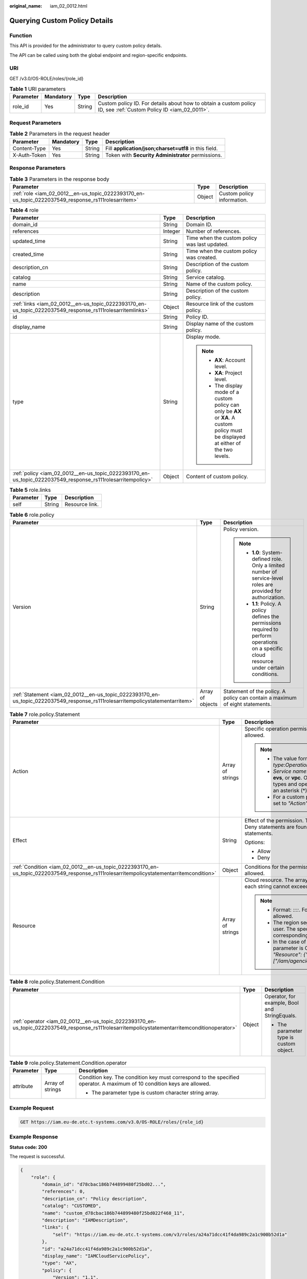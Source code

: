 :original_name: iam_02_0012.html

.. _iam_02_0012:

Querying Custom Policy Details
==============================

Function
--------

This API is provided for the administrator to query custom policy details.

The API can be called using both the global endpoint and region-specific endpoints.

URI
---

GET /v3.0/OS-ROLE/roles/{role_id}

.. table:: **Table 1** URI parameters

   +-----------+-----------+--------+------------------------------------------------------------------------------------------------------------------+
   | Parameter | Mandatory | Type   | Description                                                                                                      |
   +===========+===========+========+==================================================================================================================+
   | role_id   | Yes       | String | Custom policy ID. For details about how to obtain a custom policy ID, see :ref:`Custom Policy ID <iam_02_0011>`. |
   +-----------+-----------+--------+------------------------------------------------------------------------------------------------------------------+

Request Parameters
------------------

.. table:: **Table 2** Parameters in the request header

   +--------------+-----------+--------+-------------------------------------------------------+
   | Parameter    | Mandatory | Type   | Description                                           |
   +==============+===========+========+=======================================================+
   | Content-Type | Yes       | String | Fill **application/json;charset=utf8** in this field. |
   +--------------+-----------+--------+-------------------------------------------------------+
   | X-Auth-Token | Yes       | String | Token with **Security Administrator** permissions.    |
   +--------------+-----------+--------+-------------------------------------------------------+

Response Parameters
-------------------

.. table:: **Table 3** Parameters in the response body

   +-----------------------------------------------------------------------------------------------------+--------+----------------------------+
   | Parameter                                                                                           | Type   | Description                |
   +=====================================================================================================+========+============================+
   | :ref:`role <iam_02_0012__en-us_topic_0222393170_en-us_topic_0222037549_response_rs111rolesarritem>` | Object | Custom policy information. |
   +-----------------------------------------------------------------------------------------------------+--------+----------------------------+

.. _iam_02_0012__en-us_topic_0222393170_en-us_topic_0222037549_response_rs111rolesarritem:

.. table:: **Table 4** role

   +-------------------------------------------------------------------------------------------------------------+-----------------------+----------------------------------------------------------------------------------------------------------------------------------------+
   | Parameter                                                                                                   | Type                  | Description                                                                                                                            |
   +=============================================================================================================+=======================+========================================================================================================================================+
   | domain_id                                                                                                   | String                | Domain ID.                                                                                                                             |
   +-------------------------------------------------------------------------------------------------------------+-----------------------+----------------------------------------------------------------------------------------------------------------------------------------+
   | references                                                                                                  | Integer               | Number of references.                                                                                                                  |
   +-------------------------------------------------------------------------------------------------------------+-----------------------+----------------------------------------------------------------------------------------------------------------------------------------+
   | updated_time                                                                                                | String                | Time when the custom policy was last updated.                                                                                          |
   +-------------------------------------------------------------------------------------------------------------+-----------------------+----------------------------------------------------------------------------------------------------------------------------------------+
   | created_time                                                                                                | String                | Time when the custom policy was created.                                                                                               |
   +-------------------------------------------------------------------------------------------------------------+-----------------------+----------------------------------------------------------------------------------------------------------------------------------------+
   | description_cn                                                                                              | String                | Description of the custom policy.                                                                                                      |
   +-------------------------------------------------------------------------------------------------------------+-----------------------+----------------------------------------------------------------------------------------------------------------------------------------+
   | catalog                                                                                                     | String                | Service catalog.                                                                                                                       |
   +-------------------------------------------------------------------------------------------------------------+-----------------------+----------------------------------------------------------------------------------------------------------------------------------------+
   | name                                                                                                        | String                | Name of the custom policy.                                                                                                             |
   +-------------------------------------------------------------------------------------------------------------+-----------------------+----------------------------------------------------------------------------------------------------------------------------------------+
   | description                                                                                                 | String                | Description of the custom policy.                                                                                                      |
   +-------------------------------------------------------------------------------------------------------------+-----------------------+----------------------------------------------------------------------------------------------------------------------------------------+
   | :ref:`links <iam_02_0012__en-us_topic_0222393170_en-us_topic_0222037549_response_rs111rolesarritemlinks>`   | Object                | Resource link of the custom policy.                                                                                                    |
   +-------------------------------------------------------------------------------------------------------------+-----------------------+----------------------------------------------------------------------------------------------------------------------------------------+
   | id                                                                                                          | String                | Policy ID.                                                                                                                             |
   +-------------------------------------------------------------------------------------------------------------+-----------------------+----------------------------------------------------------------------------------------------------------------------------------------+
   | display_name                                                                                                | String                | Display name of the custom policy.                                                                                                     |
   +-------------------------------------------------------------------------------------------------------------+-----------------------+----------------------------------------------------------------------------------------------------------------------------------------+
   | type                                                                                                        | String                | Display mode.                                                                                                                          |
   |                                                                                                             |                       |                                                                                                                                        |
   |                                                                                                             |                       | .. note::                                                                                                                              |
   |                                                                                                             |                       |                                                                                                                                        |
   |                                                                                                             |                       |    -  **AX**: Account level.                                                                                                           |
   |                                                                                                             |                       |    -  **XA**: Project level.                                                                                                           |
   |                                                                                                             |                       |    -  The display mode of a custom policy can only be **AX** or **XA**. A custom policy must be displayed at either of the two levels. |
   +-------------------------------------------------------------------------------------------------------------+-----------------------+----------------------------------------------------------------------------------------------------------------------------------------+
   | :ref:`policy <iam_02_0012__en-us_topic_0222393170_en-us_topic_0222037549_response_rs111rolesarritempolicy>` | Object                | Content of custom policy.                                                                                                              |
   +-------------------------------------------------------------------------------------------------------------+-----------------------+----------------------------------------------------------------------------------------------------------------------------------------+

.. _iam_02_0012__en-us_topic_0222393170_en-us_topic_0222037549_response_rs111rolesarritemlinks:

.. table:: **Table 5** role.links

   ========= ====== ==============
   Parameter Type   Description
   ========= ====== ==============
   self      String Resource link.
   ========= ====== ==============

.. _iam_02_0012__en-us_topic_0222393170_en-us_topic_0222037549_response_rs111rolesarritempolicy:

.. table:: **Table 6** role.policy

   +--------------------------------------------------------------------------------------------------------------------------------+-----------------------+-----------------------------------------------------------------------------------------------------------------------------------------------+
   | Parameter                                                                                                                      | Type                  | Description                                                                                                                                   |
   +================================================================================================================================+=======================+===============================================================================================================================================+
   | Version                                                                                                                        | String                | Policy version.                                                                                                                               |
   |                                                                                                                                |                       |                                                                                                                                               |
   |                                                                                                                                |                       | .. note::                                                                                                                                     |
   |                                                                                                                                |                       |                                                                                                                                               |
   |                                                                                                                                |                       |    -  **1.0**: System-defined role. Only a limited number of service-level roles are provided for authorization.                              |
   |                                                                                                                                |                       |    -  **1.1**: Policy. A policy defines the permissions required to perform operations on a specific cloud resource under certain conditions. |
   +--------------------------------------------------------------------------------------------------------------------------------+-----------------------+-----------------------------------------------------------------------------------------------------------------------------------------------+
   | :ref:`Statement <iam_02_0012__en-us_topic_0222393170_en-us_topic_0222037549_response_rs111rolesarritempolicystatementarritem>` | Array of objects      | Statement of the policy. A policy can contain a maximum of eight statements.                                                                  |
   +--------------------------------------------------------------------------------------------------------------------------------+-----------------------+-----------------------------------------------------------------------------------------------------------------------------------------------+

.. _iam_02_0012__en-us_topic_0222393170_en-us_topic_0222037549_response_rs111rolesarritempolicystatementarritem:

.. table:: **Table 7** role.policy.Statement

   +-----------------------------------------------------------------------------------------------------------------------------------------+-----------------------+--------------------------------------------------------------------------------------------------------------------------------------------------------------------------------------------------------------------------------------------+
   | Parameter                                                                                                                               | Type                  | Description                                                                                                                                                                                                                                |
   +=========================================================================================================================================+=======================+============================================================================================================================================================================================================================================+
   | Action                                                                                                                                  | Array of strings      | Specific operation permission on a resource. A maximum of 100 actions are allowed.                                                                                                                                                         |
   |                                                                                                                                         |                       |                                                                                                                                                                                                                                            |
   |                                                                                                                                         |                       | .. note::                                                                                                                                                                                                                                  |
   |                                                                                                                                         |                       |                                                                                                                                                                                                                                            |
   |                                                                                                                                         |                       |    -  The value format is *Service name*:*Resource type*:*Operation*, for example, **vpc:ports:create**.                                                                                                                                   |
   |                                                                                                                                         |                       |    -  *Service name*: indicates the product name, such as **ecs**, **evs**, or **vpc**. Only lowercase letters are allowed. Resource types and operations are not case-sensitive. You can use an asterisk (*) to represent all operations. |
   |                                                                                                                                         |                       |    -  For a custom policy for agencies, this parameter should be set to *"Action": ["iam:agencies:assume"]*.                                                                                                                               |
   +-----------------------------------------------------------------------------------------------------------------------------------------+-----------------------+--------------------------------------------------------------------------------------------------------------------------------------------------------------------------------------------------------------------------------------------+
   | Effect                                                                                                                                  | String                | Effect of the permission. The value can be **Allow** or **Deny**. If both Allow and Deny statements are found in a policy, the authentication starts from the Deny statements.                                                             |
   |                                                                                                                                         |                       |                                                                                                                                                                                                                                            |
   |                                                                                                                                         |                       | Options:                                                                                                                                                                                                                                   |
   |                                                                                                                                         |                       |                                                                                                                                                                                                                                            |
   |                                                                                                                                         |                       | -  Allow                                                                                                                                                                                                                                   |
   |                                                                                                                                         |                       | -  Deny                                                                                                                                                                                                                                    |
   +-----------------------------------------------------------------------------------------------------------------------------------------+-----------------------+--------------------------------------------------------------------------------------------------------------------------------------------------------------------------------------------------------------------------------------------+
   | :ref:`Condition <iam_02_0012__en-us_topic_0222393170_en-us_topic_0222037549_response_rs111rolesarritempolicystatementarritemcondition>` | Object                | Conditions for the permission to take effect. A maximum of 10 conditions are allowed.                                                                                                                                                      |
   +-----------------------------------------------------------------------------------------------------------------------------------------+-----------------------+--------------------------------------------------------------------------------------------------------------------------------------------------------------------------------------------------------------------------------------------+
   | Resource                                                                                                                                | Array of strings      | Cloud resource. The array can contain a maximum of 10 resource strings, and each string cannot exceed 128 characters.                                                                                                                      |
   |                                                                                                                                         |                       |                                                                                                                                                                                                                                            |
   |                                                                                                                                         |                       | .. note::                                                                                                                                                                                                                                  |
   |                                                                                                                                         |                       |                                                                                                                                                                                                                                            |
   |                                                                                                                                         |                       |    -  Format: *::::*. For example, **obs:::bucket:\***. Asterisks are allowed.                                                                                                                                                             |
   |                                                                                                                                         |                       |    -  The region segment can be **\*** or a region accessible to the user. The specified resource must belong to the corresponding service that actually exists.                                                                           |
   |                                                                                                                                         |                       |    -  In the case of a custom policy for agencies, the type of this parameter is Object, and the value should be set to *"Resource": {"uri": ["/iam/agencies/07805acaba800fdd4fbdc00b8f888c7c"]}*.                                         |
   +-----------------------------------------------------------------------------------------------------------------------------------------+-----------------------+--------------------------------------------------------------------------------------------------------------------------------------------------------------------------------------------------------------------------------------------+

.. _iam_02_0012__en-us_topic_0222393170_en-us_topic_0222037549_response_rs111rolesarritempolicystatementarritemcondition:

.. table:: **Table 8** role.policy.Statement.Condition

   +------------------------------------------------------------------------------------------------------------------------------------------------+-----------------------+-----------------------------------------------+
   | Parameter                                                                                                                                      | Type                  | Description                                   |
   +================================================================================================================================================+=======================+===============================================+
   | :ref:`operator <iam_02_0012__en-us_topic_0222393170_en-us_topic_0222037549_response_rs111rolesarritempolicystatementarritemconditionoperator>` | Object                | Operator, for example, Bool and StringEquals. |
   |                                                                                                                                                |                       |                                               |
   |                                                                                                                                                |                       | -  The parameter type is custom object.       |
   +------------------------------------------------------------------------------------------------------------------------------------------------+-----------------------+-----------------------------------------------+

.. _iam_02_0012__en-us_topic_0222393170_en-us_topic_0222037549_response_rs111rolesarritempolicystatementarritemconditionoperator:

.. table:: **Table 9** role.policy.Statement.Condition.operator

   +-----------------------+-----------------------+-------------------------------------------------------------------------------------------------------------------------+
   | Parameter             | Type                  | Description                                                                                                             |
   +=======================+=======================+=========================================================================================================================+
   | attribute             | Array of strings      | Condition key. The condition key must correspond to the specified operator. A maximum of 10 condition keys are allowed. |
   |                       |                       |                                                                                                                         |
   |                       |                       | -  The parameter type is custom character string array.                                                                 |
   +-----------------------+-----------------------+-------------------------------------------------------------------------------------------------------------------------+

Example Request
---------------

.. code-block:: text

   GET https://iam.eu-de.otc.t-systems.com/v3.0/OS-ROLE/roles/{role_id}

Example Response
----------------

**Status code: 200**

The request is successful.

.. code-block::

   {
       "role": {
           "domain_id": "d78cbac186b744899480f25bd02...",
           "references": 0,
           "description_cn": "Policy description",
           "catalog": "CUSTOMED",
           "name": "custom_d78cbac186b744899480f25bd022f468_11",
           "description": "IAMDescription",
           "links": {
               "self": "https://iam.eu-de.otc.t-systems.com/v3/roles/a24a71dcc41f4da989c2a1c900b52d1a"
           },
           "id": "a24a71dcc41f4da989c2a1c900b52d1a",
           "display_name": "IAMCloudServicePolicy",
           "type": "AX",
           "policy": {
               "Version": "1.1",
               "Statement": [
                   {
                       "Condition": {
                           "StringStartWith": {
                               "g:ProjectName": [
                                   "eu-de"
                               ]
                           }
                       },
                       "Action": [
                           "obs:bucket:GetBucketAcl"
                       ],
                       "Resource": [
                           "obs:*:*:bucket:*"
                       ],
                       "Effect": "Allow"
                   }
               ]
           }
       }
   }

Status Codes
------------

=========== =========================================
Status Code Description
=========== =========================================
200         The request is successful.
400         The server failed to process the request.
401         Authentication failed.
403         Access denied.
500         Internal server error.
=========== =========================================

Error Codes
-----------

None
